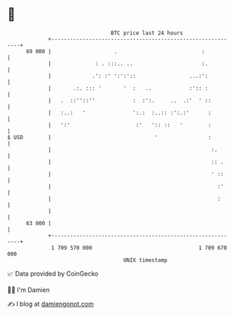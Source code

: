 * 👋

#+begin_example
                                    BTC price last 24 hours                    
                +------------------------------------------------------------+ 
         69 000 |                    .                           :           | 
                |              : . :::.. ..                      :.          | 
                |             .': :' ':':'::                 ...:':          | 
                |       .:. ::: '       '  :   ..            :':: :          | 
                |   .  ::''::''            :  :':.     ..  .:'  ' ::         | 
                |   :..:   '               ':.:  :..:: :':.:'      :         | 
                |   ':'                     :'   ':: ::   '        :         | 
   $ USD        |                                 '                :         | 
                |                                                   :.       | 
                |                                                   :: .     | 
                |                                                   ' ::     | 
                |                                                     :'     | 
                |                                                     :      | 
                |                                                            | 
         63 000 |                                                            | 
                +------------------------------------------------------------+ 
                 1 709 570 000                                  1 709 670 000  
                                        UNIX timestamp                         
#+end_example
📈 Data provided by CoinGecko

🧑‍💻 I'm Damien

✍️ I blog at [[https://www.damiengonot.com][damiengonot.com]]
